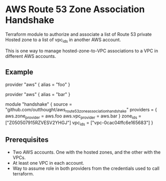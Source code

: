 * AWS Route 53 Zone Association Handshake

Terraform module to authorize and associate a list of Route 53 private Hosted zone to a list of vpc_ids in another AWS account.

This is one way to manage hosted-zone-to-VPC associations to a VPC in different AWS accounts.

** Example

#+begin_example hcl
provider "aws" {
  alias = "foo"
}

provider "aws" {
  alias = "bar"
}

module "handshake" {
  source = "github.com/outthought/aws_route53_zone_association_handshake"
  providers = {
    aws.zone_provider = aws.foo
    aws.vpc_provider  = aws.bar
  }
  zone_ids = ["Z050507915RZVESV2YHGJ"]
  vpc_ids  = ["vpc-0cac04ffc6e165683"]
}
#+end_example

** Prerequisites

- Two AWS accounts. One with the hosted zones, and the other with the VPCs.
- At least one VPC in each account.
- Way to assume role in both providers from the credentials used to call terraform.

